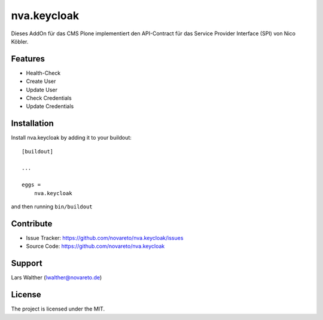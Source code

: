 .. This README is meant for consumption by humans and pypi. Pypi can render rst files so please do not use Sphinx features.
   If you want to learn more about writing documentation, please check out: http://docs.plone.org/about/documentation_styleguide.html
   This text does not appear on pypi or github. It is a comment.

============
nva.keycloak
============

Dieses AddOn für das CMS Plone implementiert den API-Contract für das Service Provider Interface (SPI) von Nico Köbler. 

Features
--------

- Health-Check
- Create User
- Update User
- Check Credentials
- Update Credentials


Installation
------------

Install nva.keycloak by adding it to your buildout::

    [buildout]

    ...

    eggs =
        nva.keycloak


and then running ``bin/buildout``


Contribute
----------

- Issue Tracker: https://github.com/novareto/nva.keycloak/issues
- Source Code: https://github.com/novareto/nva.keycloak


Support
-------

Lars Walther (lwalther@novareto.de)

License
-------

The project is licensed under the MIT.

